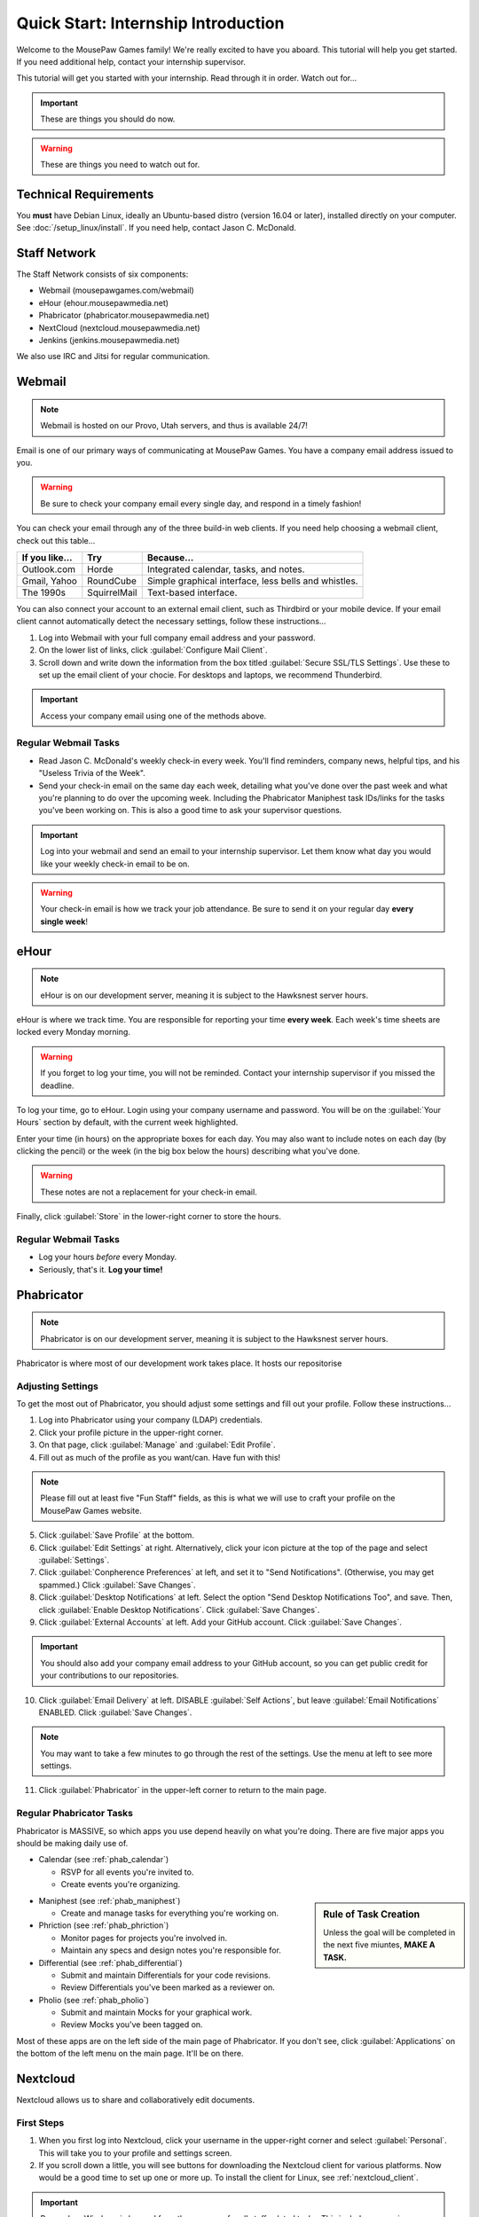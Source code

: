 Quick Start: Internship Introduction
#########################################

Welcome to the MousePaw Games family! We're really excited to have you aboard.
This tutorial will help you get started. If you need additional help, contact
your internship supervisor.

This tutorial will get you started with your internship. Read through it in
order. Watch out for...

..  IMPORTANT:: These are things you should do now.

..  WARNING:: These are things you need to watch out for.

Technical Requirements
=======================================

You **must** have Debian Linux, ideally an Ubuntu-based distro (version 16.04
or later), installed directly on your computer. See :doc:`/setup_linux/install`.
If you need help, contact Jason C. McDonald.

Staff Network
=======================================

The Staff Network consists of six components:

* Webmail (mousepawgames.com/webmail)

* eHour (ehour.mousepawmedia.net)

* Phabricator (phabricator.mousepawmedia.net)

* NextCloud (nextcloud.mousepawmedia.net)

* Jenkins (jenkins.mousepawmedia.net)

We also use IRC and Jitsi for regular communication.

Webmail
========================================

..  NOTE:: Webmail is hosted on our Provo, Utah servers, and thus is
    available 24/7!

Email is one of our primary ways of communicating at MousePaw Games. You have
a company email address issued to you.

..  WARNING:: Be sure to check your company email every single day, and
    respond in a timely fashion!

You can check your email through any of the three build-in web clients. If you
need help choosing a webmail client, check out this table...

+----------------+--------------+------------------------------------------------------+
| If you like... | Try          | Because...                                           |
+================+==============+======================================================+
| Outlook.com    | Horde        | Integrated calendar, tasks, and notes.               |
+----------------+--------------+------------------------------------------------------+
| Gmail, Yahoo   | RoundCube    | Simple graphical interface, less bells and whistles. |
+----------------+--------------+------------------------------------------------------+
| The 1990s      | SquirrelMail | Text-based interface.                                |
+----------------+--------------+------------------------------------------------------+

You can also connect your account to an external email client, such as Thirdbird
or your mobile device. If your email client cannot automatically detect the
necessary settings, follow these instructions...

1.  Log into Webmail with your full company email address and your password.

2.  On the lower list of links, click :guilabel:`Configure Mail Client`.

3.  Scroll down and write down the information from the box titled
    :guilabel:`Secure SSL/TLS Settings`. Use these to set up the email
    client of your chocie. For desktops and laptops, we recommend Thunderbird.

..  IMPORTANT:: Access your company email using one of the methods above.

Regular Webmail Tasks
--------------------------------

* Read Jason C. McDonald's weekly check-in every week. You'll find reminders,
  company news, helpful tips, and his "Useless Trivia of the Week".

* Send your check-in email on the same day each week, detailing what you've
  done over the past week and what you're planning to do over the upcoming week.
  Including the Phabricator Maniphest task IDs/links for the tasks you've been
  working on. This is also a good time to ask your supervisor questions.

..  IMPORTANT:: Log into your webmail and send an email to your internship
    supervisor. Let them know what day you would like your weekly check-in
    email to be on.

..  WARNING:: Your check-in email is how we track your job attendance. Be sure
    to send it on your regular day **every single week**!

eHour
===============================

..  NOTE:: eHour is on our development server, meaning it is subject to the
    Hawksnest server hours.

eHour is where we track time. You are responsible for reporting your time
**every week**. Each week's time sheets are locked every Monday morning.

..  WARNING:: If you forget to log your time, you will not be reminded.
    Contact your internship supervisor if you missed the deadline.

To log your time, go to eHour. Login using your company username and password.
You will be on the :guilabel:`Your Hours` section by default, with the current
week highlighted.

Enter your time (in hours) on the appropriate boxes for each day. You may also
want to include notes on each day (by clicking the pencil) or the week (in the
big box below the hours) describing what you've done.

..  WARNING:: These notes are not a replacement for your check-in email.

Finally, click :guilabel:`Store` in the lower-right corner to store the hours.

Regular Webmail Tasks
--------------------------------

* Log your hours *before* every Monday.

* Seriously, that's it. **Log your time!**

Phabricator
=============================

..  NOTE:: Phabricator is on our development server, meaning it is subject to
    the Hawksnest server hours.

Phabricator is where most of our development work takes place. It hosts our
repositorise

Adjusting Settings
------------------------------

To get the most out of Phabricator, you should adjust some settings
and fill out your profile. Follow these instructions...

1.  Log into Phabricator using your company (LDAP) credentials.

2.  Click your profile picture in the upper-right corner.

3.  On that page, click :guilabel:`Manage` and :guilabel:`Edit Profile`.

4.  Fill out as much of the profile as you want/can. Have fun with this!

..  NOTE:: Please fill out at least five "Fun Staff" fields, as this is what
    we will use to craft your profile on the MousePaw Games website.

5.  Click :guilabel:`Save Profile` at the bottom.

6.  Click :guilabel:`Edit Settings` at right. Alternatively, click your icon picture
    at the top of the page and select :guilabel:`Settings`.

7.  Click :guilabel:`Conpherence Preferences` at left, and set it to
    "Send Notifications". (Otherwise, you may get spammed.)
    Click :guilabel:`Save Changes`.

8.  Click :guilabel:`Desktop Notifications` at left. Select the option
    "Send Desktop Notifications Too", and save. Then, click
    :guilabel:`Enable Desktop Notifications`. Click :guilabel:`Save Changes`.

9.  Click :guilabel:`External Accounts` at left. Add your GitHub account.
    Click :guilabel:`Save Changes`.

..  IMPORTANT:: You should also add your company email address to your GitHub
    account, so you can get public credit for your contributions to our
    repositories.

10. Click :guilabel:`Email Delivery` at left. DISABLE :guilabel:`Self Actions`,
    but leave :guilabel:`Email Notifications` ENABLED.
    Click :guilabel:`Save Changes`.

..  NOTE:: You may want to take a few minutes to go through the rest of the
    settings. Use the menu at left to see more settings.

11. Click :guilabel:`Phabricator` in the upper-left corner to return to the
    main page.

Regular Phabricator Tasks
--------------------------------

Phabricator is MASSIVE, so which apps you use depend heavily on what you're
doing. There are five major apps you should be making daily use of.

* Calendar (see :ref:`phab_calendar`)

  * RSVP for all events you're invited to.

  * Create events you're organizing.

..  sidebar:: Rule of Task Creation

    Unless the goal will be completed in the next five miuntes, **MAKE A TASK.**

* Maniphest (see :ref:`phab_maniphest`)

  * Create and manage tasks for everything you're working on.

* Phriction (see :ref:`phab_phriction`)

  * Monitor pages for projects you're involved in.

  * Maintain any specs and design notes you're responsible for.

* Differential (see :ref:`phab_differential`)

  * Submit and maintain Differentials for your code revisions.

  * Review Differentials you've been marked as a reviewer on.

* Pholio (see :ref:`phab_pholio`)

  * Submit and maintain Mocks for your graphical work.

  * Review Mocks you've been tagged on.

Most of these apps are on the left side of the main page of Phabricator.
If you don't see, click :guilabel:`Applications` on the bottom of the left
menu on the main page. It'll be on there.

Nextcloud
===========================

Nextcloud allows us to share and collaboratively edit documents.

First Steps
--------------------------

1.  When you first log into Nextcloud, click your username in the upper-right
    corner and select :guilabel:`Personal`. This will take you to your profile
    and settings screen.

2.  If you scroll down a little, you will see buttons for downloading the Nextcloud
    client for various platforms. Now would be a good time to set up one or more
    up. To install the client for Linux, see :ref:`nextcloud_client`.

..  IMPORTANT:: Remember, Windows is banned from the company for all
    staff-related tasks. This includes accessing Nextcloud, even through
    the Windows client.

3.  The Activity section allows you to customize notifications. You should leave
    most Stream options checked, so you'll know when things happen on Nextcloud.
    However, you may want to uncheck some Mail options, to keep email to a
    minimum.

4.  Uncheck the boxes labeled :guilabel:`List your own file actions in the stream`
    and :guilabel:`Notify about your own actions via email`, so you don't
    recieve notifications about your *own* actions.

Regular Nextcloud Tasks
-------------------------------

If you work in the Content Development department, you'll be spending a lot
of time on Nextcloud.

* Upload files.

* Review and proofread files.

* Collaborate on documents.
